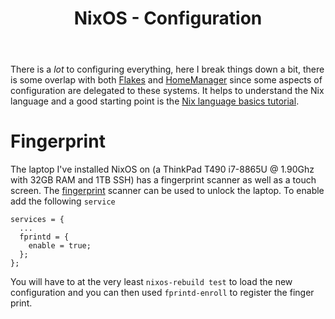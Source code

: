 :PROPERTIES:
:ID:       c7db0a19-b880-4fd6-862c-bc3c17605bf9
:mtime:    20241221144125
:ctime:    20241221144125
:END:
#+TITLE: NixOS - Configuration
#+FILETAGS: :nixos:linux:config:

There is a /lot/ to configuring everything, here I break things down a bit, there is some overlap with both [[id:c9eb0e6d-b152-487c-90d4-3786fcfd0889][Flakes]] and
[[id:01336e19-dc8a-41ca-8534-6a790b39b1b6][HomeManager]] since some aspects of configuration are delegated to these systems. It helps to understand the Nix language
and a good starting point is the [[https://nix.dev/tutorials/nix-language][Nix language basics tutorial]].

* Fingerprint

The laptop I've installed NixOS on (a ThinkPad T490 i7-8865U @ 1.90Ghz with 32GB RAM and 1TB SSH) has a fingerprint
scanner as well as a touch screen. The [[https://wiki.nixos.org/wiki/Fingerprint_scanner][fingerprint]] scanner can be used to unlock the laptop. To enable add the following
~service~

#+begin_src
services = {
  ...
  fprintd = {
    enable = true;
  };
};
#+end_src

You will have to at the very least ~nixos-rebuild test~ to load the new configuration and you can then used
~fprintd-enroll~ to register the finger print.

